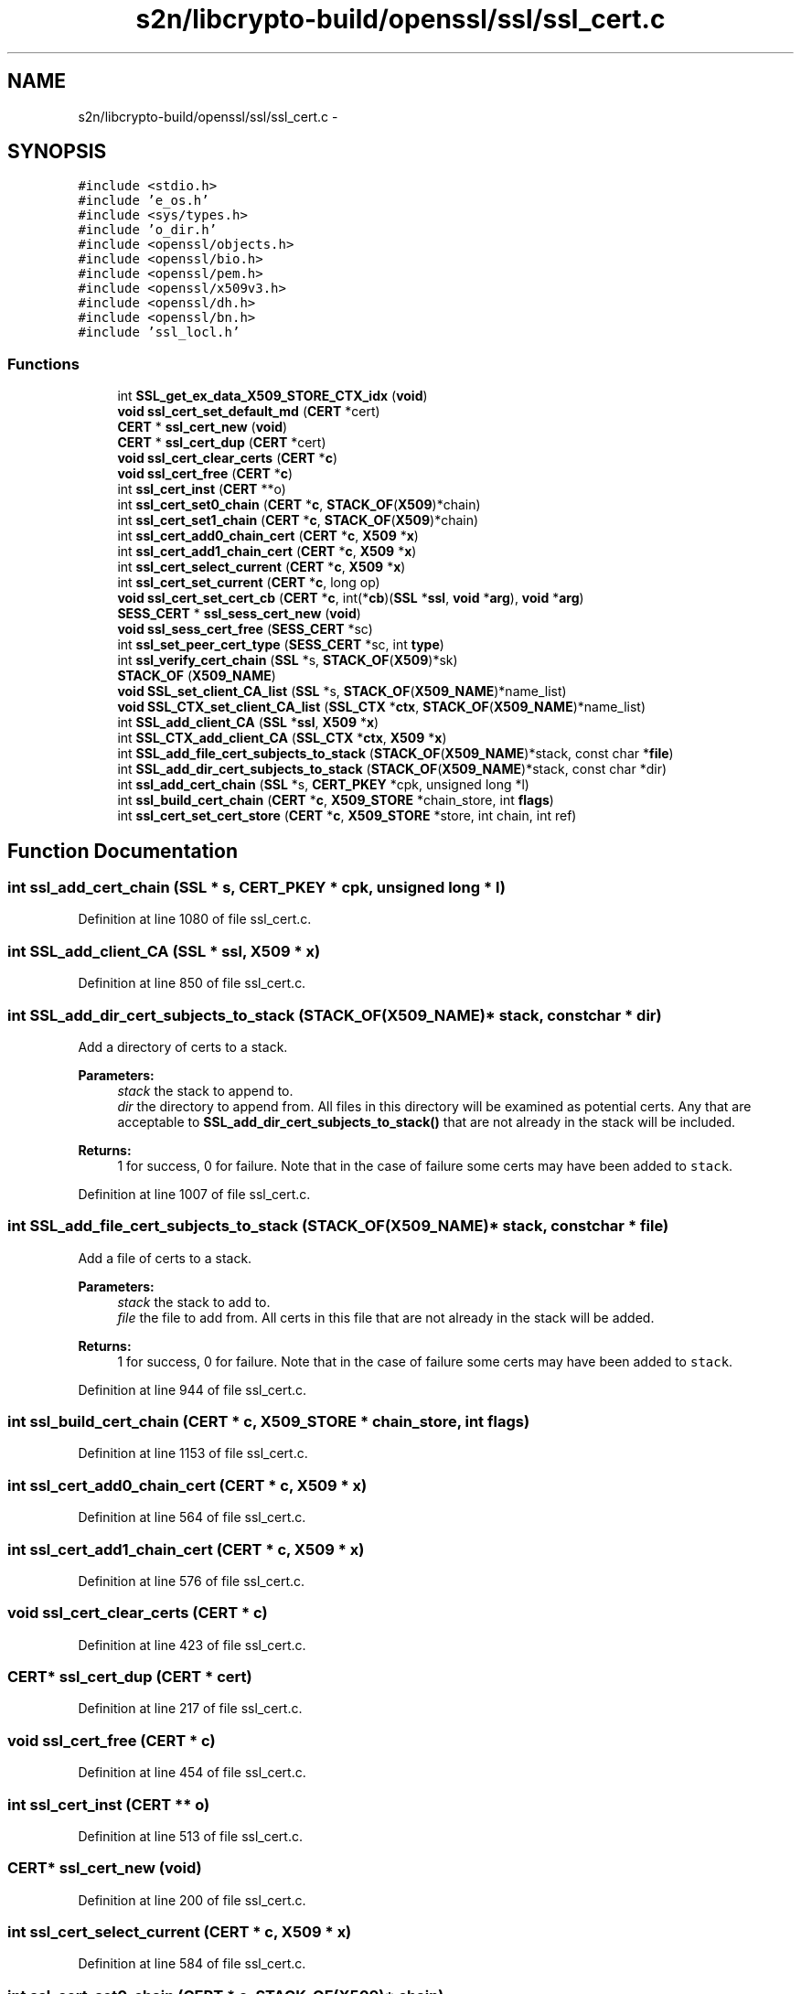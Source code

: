 .TH "s2n/libcrypto-build/openssl/ssl/ssl_cert.c" 3 "Thu Jun 30 2016" "s2n-openssl-doxygen" \" -*- nroff -*-
.ad l
.nh
.SH NAME
s2n/libcrypto-build/openssl/ssl/ssl_cert.c \- 
.SH SYNOPSIS
.br
.PP
\fC#include <stdio\&.h>\fP
.br
\fC#include 'e_os\&.h'\fP
.br
\fC#include <sys/types\&.h>\fP
.br
\fC#include 'o_dir\&.h'\fP
.br
\fC#include <openssl/objects\&.h>\fP
.br
\fC#include <openssl/bio\&.h>\fP
.br
\fC#include <openssl/pem\&.h>\fP
.br
\fC#include <openssl/x509v3\&.h>\fP
.br
\fC#include <openssl/dh\&.h>\fP
.br
\fC#include <openssl/bn\&.h>\fP
.br
\fC#include 'ssl_locl\&.h'\fP
.br

.SS "Functions"

.in +1c
.ti -1c
.RI "int \fBSSL_get_ex_data_X509_STORE_CTX_idx\fP (\fBvoid\fP)"
.br
.ti -1c
.RI "\fBvoid\fP \fBssl_cert_set_default_md\fP (\fBCERT\fP *cert)"
.br
.ti -1c
.RI "\fBCERT\fP * \fBssl_cert_new\fP (\fBvoid\fP)"
.br
.ti -1c
.RI "\fBCERT\fP * \fBssl_cert_dup\fP (\fBCERT\fP *cert)"
.br
.ti -1c
.RI "\fBvoid\fP \fBssl_cert_clear_certs\fP (\fBCERT\fP *\fBc\fP)"
.br
.ti -1c
.RI "\fBvoid\fP \fBssl_cert_free\fP (\fBCERT\fP *\fBc\fP)"
.br
.ti -1c
.RI "int \fBssl_cert_inst\fP (\fBCERT\fP **o)"
.br
.ti -1c
.RI "int \fBssl_cert_set0_chain\fP (\fBCERT\fP *\fBc\fP, \fBSTACK_OF\fP(\fBX509\fP)*chain)"
.br
.ti -1c
.RI "int \fBssl_cert_set1_chain\fP (\fBCERT\fP *\fBc\fP, \fBSTACK_OF\fP(\fBX509\fP)*chain)"
.br
.ti -1c
.RI "int \fBssl_cert_add0_chain_cert\fP (\fBCERT\fP *\fBc\fP, \fBX509\fP *\fBx\fP)"
.br
.ti -1c
.RI "int \fBssl_cert_add1_chain_cert\fP (\fBCERT\fP *\fBc\fP, \fBX509\fP *\fBx\fP)"
.br
.ti -1c
.RI "int \fBssl_cert_select_current\fP (\fBCERT\fP *\fBc\fP, \fBX509\fP *\fBx\fP)"
.br
.ti -1c
.RI "int \fBssl_cert_set_current\fP (\fBCERT\fP *\fBc\fP, long op)"
.br
.ti -1c
.RI "\fBvoid\fP \fBssl_cert_set_cert_cb\fP (\fBCERT\fP *\fBc\fP, int(*\fBcb\fP)(\fBSSL\fP *\fBssl\fP, \fBvoid\fP *\fBarg\fP), \fBvoid\fP *\fBarg\fP)"
.br
.ti -1c
.RI "\fBSESS_CERT\fP * \fBssl_sess_cert_new\fP (\fBvoid\fP)"
.br
.ti -1c
.RI "\fBvoid\fP \fBssl_sess_cert_free\fP (\fBSESS_CERT\fP *sc)"
.br
.ti -1c
.RI "int \fBssl_set_peer_cert_type\fP (\fBSESS_CERT\fP *sc, int \fBtype\fP)"
.br
.ti -1c
.RI "int \fBssl_verify_cert_chain\fP (\fBSSL\fP *s, \fBSTACK_OF\fP(\fBX509\fP)*sk)"
.br
.ti -1c
.RI "\fBSTACK_OF\fP (\fBX509_NAME\fP)"
.br
.ti -1c
.RI "\fBvoid\fP \fBSSL_set_client_CA_list\fP (\fBSSL\fP *s, \fBSTACK_OF\fP(\fBX509_NAME\fP)*name_list)"
.br
.ti -1c
.RI "\fBvoid\fP \fBSSL_CTX_set_client_CA_list\fP (\fBSSL_CTX\fP *\fBctx\fP, \fBSTACK_OF\fP(\fBX509_NAME\fP)*name_list)"
.br
.ti -1c
.RI "int \fBSSL_add_client_CA\fP (\fBSSL\fP *\fBssl\fP, \fBX509\fP *\fBx\fP)"
.br
.ti -1c
.RI "int \fBSSL_CTX_add_client_CA\fP (\fBSSL_CTX\fP *\fBctx\fP, \fBX509\fP *\fBx\fP)"
.br
.ti -1c
.RI "int \fBSSL_add_file_cert_subjects_to_stack\fP (\fBSTACK_OF\fP(\fBX509_NAME\fP)*stack, const char *\fBfile\fP)"
.br
.ti -1c
.RI "int \fBSSL_add_dir_cert_subjects_to_stack\fP (\fBSTACK_OF\fP(\fBX509_NAME\fP)*stack, const char *dir)"
.br
.ti -1c
.RI "int \fBssl_add_cert_chain\fP (\fBSSL\fP *s, \fBCERT_PKEY\fP *cpk, unsigned long *l)"
.br
.ti -1c
.RI "int \fBssl_build_cert_chain\fP (\fBCERT\fP *\fBc\fP, \fBX509_STORE\fP *chain_store, int \fBflags\fP)"
.br
.ti -1c
.RI "int \fBssl_cert_set_cert_store\fP (\fBCERT\fP *\fBc\fP, \fBX509_STORE\fP *store, int chain, int ref)"
.br
.in -1c
.SH "Function Documentation"
.PP 
.SS "int ssl_add_cert_chain (\fBSSL\fP * s, \fBCERT_PKEY\fP * cpk, unsigned long * l)"

.PP
Definition at line 1080 of file ssl_cert\&.c\&.
.SS "int SSL_add_client_CA (\fBSSL\fP * ssl, \fBX509\fP * x)"

.PP
Definition at line 850 of file ssl_cert\&.c\&.
.SS "int SSL_add_dir_cert_subjects_to_stack (\fBSTACK_OF\fP(\fBX509_NAME\fP)* stack, const char * dir)"
Add a directory of certs to a stack\&. 
.PP
\fBParameters:\fP
.RS 4
\fIstack\fP the stack to append to\&. 
.br
\fIdir\fP the directory to append from\&. All files in this directory will be examined as potential certs\&. Any that are acceptable to \fBSSL_add_dir_cert_subjects_to_stack()\fP that are not already in the stack will be included\&. 
.RE
.PP
\fBReturns:\fP
.RS 4
1 for success, 0 for failure\&. Note that in the case of failure some certs may have been added to \fCstack\fP\&. 
.RE
.PP

.PP
Definition at line 1007 of file ssl_cert\&.c\&.
.SS "int SSL_add_file_cert_subjects_to_stack (\fBSTACK_OF\fP(\fBX509_NAME\fP)* stack, const char * file)"
Add a file of certs to a stack\&. 
.PP
\fBParameters:\fP
.RS 4
\fIstack\fP the stack to add to\&. 
.br
\fIfile\fP the file to add from\&. All certs in this file that are not already in the stack will be added\&. 
.RE
.PP
\fBReturns:\fP
.RS 4
1 for success, 0 for failure\&. Note that in the case of failure some certs may have been added to \fCstack\fP\&. 
.RE
.PP

.PP
Definition at line 944 of file ssl_cert\&.c\&.
.SS "int ssl_build_cert_chain (\fBCERT\fP * c, \fBX509_STORE\fP * chain_store, int flags)"

.PP
Definition at line 1153 of file ssl_cert\&.c\&.
.SS "int ssl_cert_add0_chain_cert (\fBCERT\fP * c, \fBX509\fP * x)"

.PP
Definition at line 564 of file ssl_cert\&.c\&.
.SS "int ssl_cert_add1_chain_cert (\fBCERT\fP * c, \fBX509\fP * x)"

.PP
Definition at line 576 of file ssl_cert\&.c\&.
.SS "\fBvoid\fP ssl_cert_clear_certs (\fBCERT\fP * c)"

.PP
Definition at line 423 of file ssl_cert\&.c\&.
.SS "\fBCERT\fP* ssl_cert_dup (\fBCERT\fP * cert)"

.PP
Definition at line 217 of file ssl_cert\&.c\&.
.SS "\fBvoid\fP ssl_cert_free (\fBCERT\fP * c)"

.PP
Definition at line 454 of file ssl_cert\&.c\&.
.SS "int ssl_cert_inst (\fBCERT\fP ** o)"

.PP
Definition at line 513 of file ssl_cert\&.c\&.
.SS "\fBCERT\fP* ssl_cert_new (\fBvoid\fP)"

.PP
Definition at line 200 of file ssl_cert\&.c\&.
.SS "int ssl_cert_select_current (\fBCERT\fP * c, \fBX509\fP * x)"

.PP
Definition at line 584 of file ssl_cert\&.c\&.
.SS "int ssl_cert_set0_chain (\fBCERT\fP * c, \fBSTACK_OF\fP(\fBX509\fP)* chain)"

.PP
Definition at line 538 of file ssl_cert\&.c\&.
.SS "int ssl_cert_set1_chain (\fBCERT\fP * c, \fBSTACK_OF\fP(\fBX509\fP)* chain)"

.PP
Definition at line 549 of file ssl_cert\&.c\&.
.SS "\fBvoid\fP ssl_cert_set_cert_cb (\fBCERT\fP * c, int(*)(\fBSSL\fP *\fBssl\fP, \fBvoid\fP *\fBarg\fP) cb, \fBvoid\fP * arg)"

.PP
Definition at line 630 of file ssl_cert\&.c\&.
.SS "int ssl_cert_set_cert_store (\fBCERT\fP * c, \fBX509_STORE\fP * store, int chain, int ref)"

.PP
Definition at line 1251 of file ssl_cert\&.c\&.
.SS "int ssl_cert_set_current (\fBCERT\fP * c, long op)"

.PP
Definition at line 607 of file ssl_cert\&.c\&.
.SS "\fBvoid\fP ssl_cert_set_default_md (\fBCERT\fP * cert)"

.PP
Definition at line 185 of file ssl_cert\&.c\&.
.SS "int SSL_CTX_add_client_CA (\fBSSL_CTX\fP * ctx, \fBX509\fP * x)"

.PP
Definition at line 855 of file ssl_cert\&.c\&.
.SS "\fBvoid\fP SSL_CTX_set_client_CA_list (\fBSSL_CTX\fP * ctx, \fBSTACK_OF\fP(\fBX509_NAME\fP)* name_list)"

.PP
Definition at line 806 of file ssl_cert\&.c\&.
.SS "int SSL_get_ex_data_X509_STORE_CTX_idx (\fBvoid\fP)"

.PP
Definition at line 137 of file ssl_cert\&.c\&.
.SS "\fBvoid\fP ssl_sess_cert_free (\fBSESS_CERT\fP * sc)"

.PP
Definition at line 653 of file ssl_cert\&.c\&.
.SS "\fBSESS_CERT\fP* ssl_sess_cert_new (\fBvoid\fP)"

.PP
Definition at line 636 of file ssl_cert\&.c\&.
.SS "\fBvoid\fP SSL_set_client_CA_list (\fBSSL\fP * s, \fBSTACK_OF\fP(\fBX509_NAME\fP)* name_list)"

.PP
Definition at line 801 of file ssl_cert\&.c\&.
.SS "int ssl_set_peer_cert_type (\fBSESS_CERT\fP * sc, int type)"

.PP
Definition at line 704 of file ssl_cert\&.c\&.
.SS "int ssl_verify_cert_chain (\fBSSL\fP * s, \fBSTACK_OF\fP(\fBX509\fP)* sk)"

.PP
Definition at line 710 of file ssl_cert\&.c\&.
.SS "STACK_OF (\fBX509_NAME\fP)"
Load CA certs from a file into a ::STACK\&. Note that it is somewhat misnamed; it doesn't really have anything to do with clients (except that a common use for a stack of CAs is to send it to the client)\&. Actually, it doesn't have much to do with CAs, either, since it will load any old cert\&. 
.PP
\fBParameters:\fP
.RS 4
\fIfile\fP the file containing one or more certs\&. 
.RE
.PP
\fBReturns:\fP
.RS 4
a ::STACK containing the certs\&. 
.RE
.PP

.PP
Definition at line 784 of file ssl_cert\&.c\&.
.SH "Author"
.PP 
Generated automatically by Doxygen for s2n-openssl-doxygen from the source code\&.
